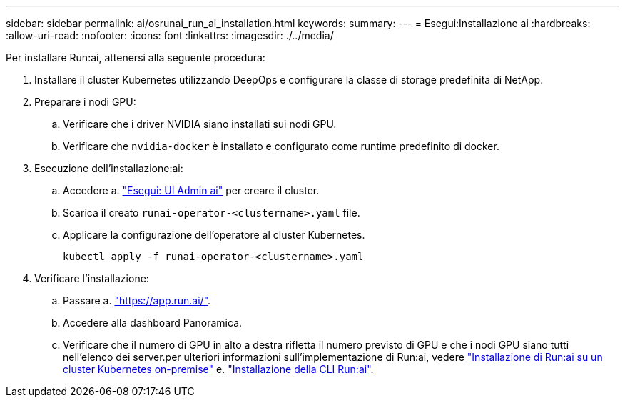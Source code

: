 ---
sidebar: sidebar 
permalink: ai/osrunai_run_ai_installation.html 
keywords:  
summary:  
---
= Esegui:Installazione ai
:hardbreaks:
:allow-uri-read: 
:nofooter: 
:icons: font
:linkattrs: 
:imagesdir: ./../media/


[role="lead"]
Per installare Run:ai, attenersi alla seguente procedura:

. Installare il cluster Kubernetes utilizzando DeepOps e configurare la classe di storage predefinita di NetApp.
. Preparare i nodi GPU:
+
.. Verificare che i driver NVIDIA siano installati sui nodi GPU.
.. Verificare che `nvidia-docker` è installato e configurato come runtime predefinito di docker.


. Esecuzione dell'installazione:ai:
+
.. Accedere a. https://app.run.ai["Esegui: UI Admin ai"^] per creare il cluster.
.. Scarica il creato `runai-operator-<clustername>.yaml` file.
.. Applicare la configurazione dell'operatore al cluster Kubernetes.
+
....
kubectl apply -f runai-operator-<clustername>.yaml
....


. Verificare l'installazione:
+
.. Passare a. https://app.run.ai/["https://app.run.ai/"^].
.. Accedere alla dashboard Panoramica.
.. Verificare che il numero di GPU in alto a destra rifletta il numero previsto di GPU e che i nodi GPU siano tutti nell'elenco dei server.per ulteriori informazioni sull'implementazione di Run:ai, vedere https://docs.run.ai/Administrator/Cluster-Setup/Installing-Run-AI-on-an-on-premise-Kubernetes-Cluster/["Installazione di Run:ai su un cluster Kubernetes on-premise"^] e. https://docs.run.ai/Administrator/Researcher-Setup/Installing-the-Run-AI-Command-Line-Interface/["Installazione della CLI Run:ai"^].



